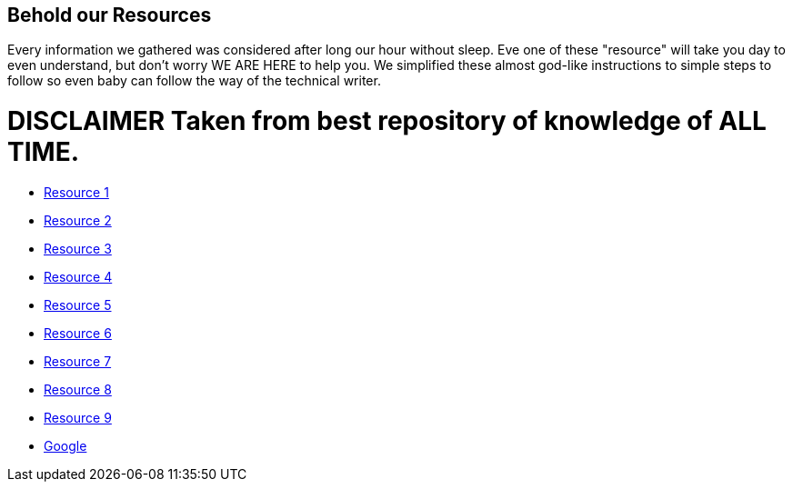 ## **Behold our Resources**

Every  information we gathered was considered after long our hour without sleep. Eve one of these "resource" will take you day to even understand, but don't worry WE ARE HERE to help you. We simplified these almost god-like instructions to simple steps to follow so even baby can follow the way of the technical writer.


# DISCLAIMER Taken from best repository of knowledge of **ALL TIME**.

- https://github.com/rh-writers/BUT-technical-writing-course-2025/blob/main/slides/2025-Day-1_Introduction%20to%20technical%20writing%20-%20BUT%202025.pdf[Resource 1]
- https://github.com/rh-writers/BUT-technical-writing-course-2025/blob/main/slides/2025-Day-2_Tech%20writing%20style%20I%20-%20BUT%202025.pdf[Resource 2]
- https://github.com/rh-writers/BUT-technical-writing-course-2025/blob/main/slides/2025-Day-3_Tech%20writing%20style%20II%20-%20BUT%20Spring%202025.pdf[Resource 3]
- https://github.com/rh-writers/BUT-technical-writing-course-2025/blob/main/slides/2025-Day-4_SoftSkills%20BUT%20morning%20session.pdf[Resource 4]
- https://github.com/rh-writers/BUT-technical-writing-course-2025/blob/main/slides/2025%20Day%204%20-%20SoftSkills%202025_afternoon%20exercises.pdf[Resource 5]
- https://github.com/rh-writers/BUT-technical-writing-course-2025/blob/main/slides/2025-Day-5-AM-Hard%20skills.pdf[Resource 6]
- https://github.com/rh-writers/BUT-technical-writing-course-2025/blob/main/slides/2025-Day-5-LLM%20and%20generative%20AI%20-%20VUT%202025.pdf[Resource 7]
- https://github.com/rh-writers/BUT-technical-writing-course-2025/blob/main/slides/2025-Day-5-PM-Tooling.pdf[Resource 8]
- https://github.com/rh-writers/BUT-technical-writing-course-2025/blob/main/slides/2025-Day-6%20-%20Collaboration%20%26%20Teamwork%20-%20BUT%202025.pdf[Resource 9]
- https://www.google.com[Google]
